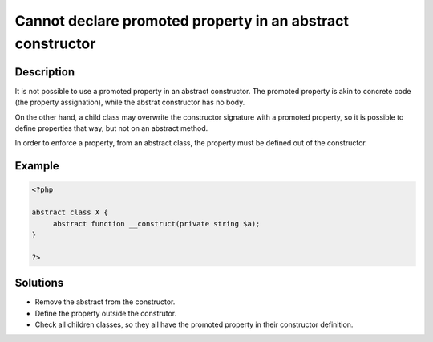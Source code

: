 .. _cannot-declare-promoted-property-in-an-abstract-constructor:

Cannot declare promoted property in an abstract constructor
-----------------------------------------------------------
 
.. meta::
	:description:
		Cannot declare promoted property in an abstract constructor: It is not possible to use a promoted property in an abstract constructor.
	:og:image: https://php-changed-behaviors.readthedocs.io/en/latest/_static/logo.png
	:og:type: article
	:og:title: Cannot declare promoted property in an abstract constructor
	:og:description: It is not possible to use a promoted property in an abstract constructor
	:og:url: https://php-errors.readthedocs.io/en/latest/messages/cannot-declare-promoted-property-in-an-abstract-constructor.html
	:og:locale: en
	:twitter:card: summary_large_image
	:twitter:site: @exakat
	:twitter:title: Cannot declare promoted property in an abstract constructor
	:twitter:description: Cannot declare promoted property in an abstract constructor: It is not possible to use a promoted property in an abstract constructor
	:twitter:creator: @exakat
	:twitter:image:src: https://php-changed-behaviors.readthedocs.io/en/latest/_static/logo.png

.. raw:: html

	<script type="application/ld+json">{"@context":"https:\/\/schema.org","@graph":[{"@type":"WebPage","@id":"https:\/\/php-errors.readthedocs.io\/en\/latest\/tips\/cannot-declare-promoted-property-in-an-abstract-constructor.html","url":"https:\/\/php-errors.readthedocs.io\/en\/latest\/tips\/cannot-declare-promoted-property-in-an-abstract-constructor.html","name":"Cannot declare promoted property in an abstract constructor","isPartOf":{"@id":"https:\/\/www.exakat.io\/"},"datePublished":"Tue, 31 Dec 2024 10:01:56 +0000","dateModified":"Tue, 31 Dec 2024 10:01:56 +0000","description":"It is not possible to use a promoted property in an abstract constructor","inLanguage":"en-US","potentialAction":[{"@type":"ReadAction","target":["https:\/\/php-tips.readthedocs.io\/en\/latest\/tips\/cannot-declare-promoted-property-in-an-abstract-constructor.html"]}]},{"@type":"WebSite","@id":"https:\/\/www.exakat.io\/","url":"https:\/\/www.exakat.io\/","name":"Exakat","description":"Smart PHP static analysis","inLanguage":"en-US"}]}</script>

Description
___________
 
It is not possible to use a promoted property in an abstract constructor. The promoted property is akin to concrete code (the property assignation), while the abstrat constructor has no body. 

On the other hand, a child class may overwrite the constructor signature with a promoted property, so it is possible to define properties that way, but not on an abstract method.

In order to enforce a property, from an abstract class, the property must be defined out of the constructor.


Example
_______

.. code-block:: php

   <?php
   
   abstract class X {
   	abstract function __construct(private string $a);
   }
   
   ?>

Solutions
_________

+ Remove the abstract from the constructor.
+ Define the property outside the construtor.
+ Check all children classes, so they all have the promoted property in their constructor definition.
